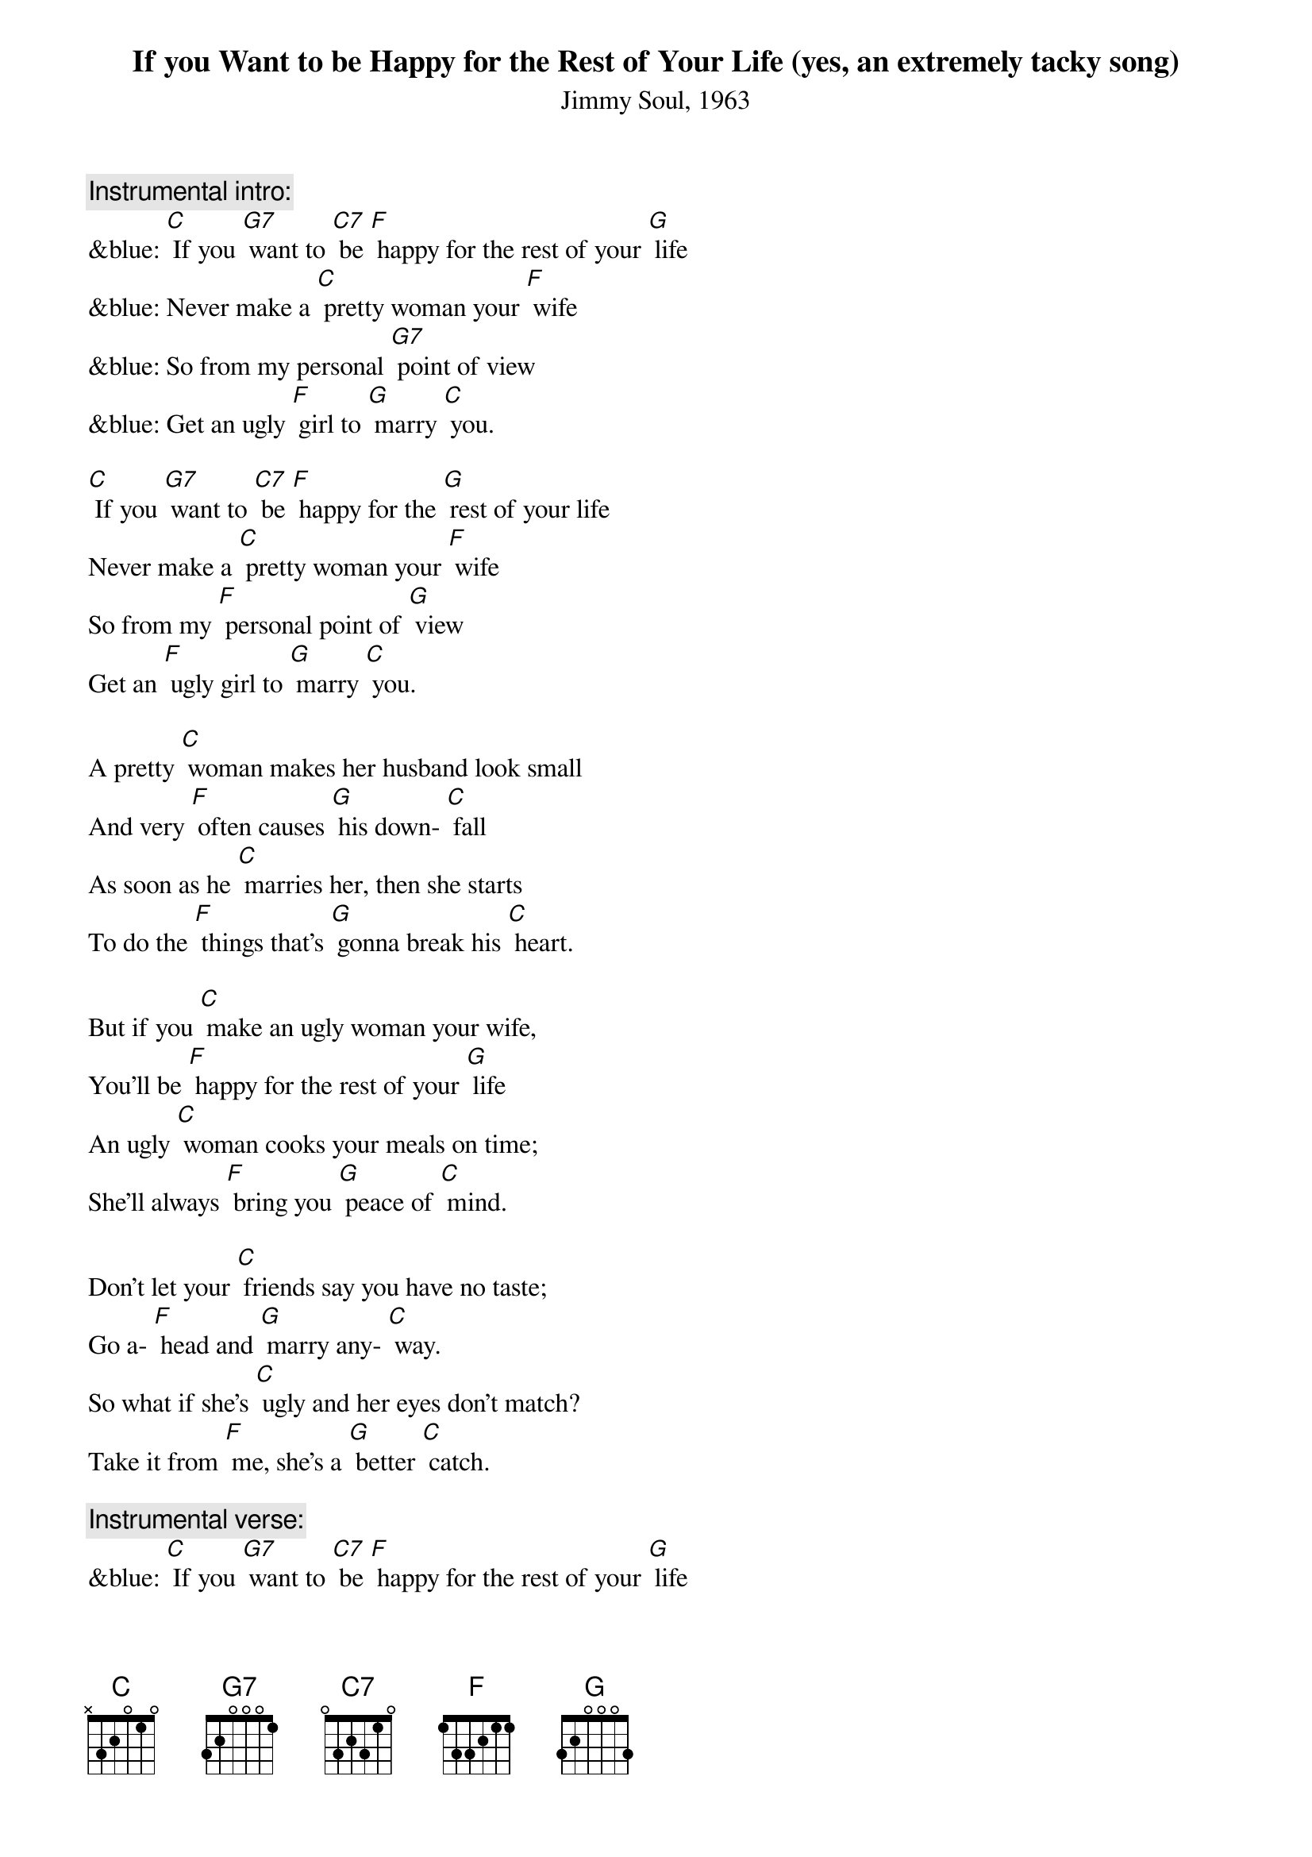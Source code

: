 {t: If you Want to be Happy for the Rest of Your Life (yes, an extremely tacky song)}
{st: Jimmy Soul, 1963}

{c: Instrumental intro:}
&blue: [C] If you [G7] want to [C7] be [F] happy for the rest of your [G] life
&blue: Never make a [C] pretty woman your [F] wife
&blue: So from my personal [G7] point of view
&blue: Get an ugly [F] girl to [G] marry [C] you.

[C] If you [G7] want to [C7] be [F] happy for the [G] rest of your life
Never make a [C] pretty woman your [F] wife
So from my [F] personal point of [G] view
Get an [F] ugly girl to [G] marry [C] you.

A pretty [C] woman makes her husband look small
And very [F] often causes [G] his down- [C] fall
As soon as he [C] marries her, then she starts
To do the [F] things that’s [G] gonna break his [C] heart.

But if you [C] make an ugly woman your wife,
You’ll be [F] happy for the rest of your [G] life
An ugly [C] woman cooks your meals on time;
She’ll always [F] bring you [G] peace of [C] mind.

Don’t let your [C] friends say you have no taste;
Go a- [F] head and [G] marry any- [C] way.
So what if she’s [C] ugly and her eyes don’t match?
Take it from [F] me, she’s a [G] better [C] catch.

{c: Instrumental verse:}
&blue: [C] If you [G7] want to [C7] be [F] happy for the rest of your [G] life
&blue: Never make a [C] pretty woman your [F] wife
&blue: So from my personal [G7] point of view
&blue: Get an ugly [F] girl to [G] marry [C] you.

[C] If you [G7] want to [C7] be [F] happy for the rest of your [G] life
Never make a [C] pretty woman your [F] wife
So from my personal [G7] point of view
Get an ugly [F] girl to [G] marry [C] you.

